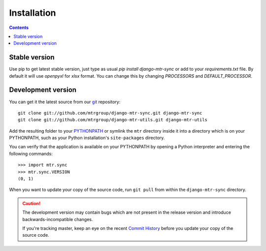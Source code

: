 ============
Installation
============

.. contents::
   :depth: 3

Stable version
==============

Use pip to get latest stable version, just type as usual `pip install django-mtr-sync` or add to your `requirements.txt` file. By default it will use `openpyxl` for `xlsx` format. You can change this by changing `PROCESSORS` and `DEFAULT_PROCESSOR`.

Development version
===================

You can get it the latest source from our `git`_ repository::

   git clone git://github.com/mtrgroup/django-mtr-sync.git django-mtr-sync
   git clone git://github.com/mtrgroup/django-mtr-utils.git django-mtr-utils

Add the resulting folder to your `PYTHONPATH`_ or symlink the ``mtr`` directory
inside it into a directory which is on your PYTHONPATH, such as your Python
installation's ``site-packages`` directory.

You can verify that the application is available on your PYTHONPATH by
opening a Python interpreter and entering the following commands::

   >>> import mtr.sync
   >>> mtr.sync.VERSION
   (0, 1)

When you want to update your copy of the source code, run ``git pull``
from within the ``django-mtr-sync`` directory.

.. caution::

   The development version may contain bugs which are not present in the
   release version and introduce backwards-incompatible changes.

   If you're tracking master, keep an eye on the recent `Commit History`_
   before you update your copy of the source code.

.. _`git`: http://git-scm.com/
.. _`PYTHONPATH`: http://docs.python.org/tut/node8.html#SECTION008110000000000000000
.. _`Commit History`: http://github.com/mtrgroup/django-mtr-sync/commits/master

